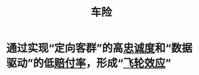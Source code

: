 :PROPERTIES:
:ID:       916cbbe2-af53-4d35-a5dd-3ac2a086718e
:END:
#+title: 车险
#+filetags: 保险 Insurance 车险

* 通过实现“定向客群”的高[[id:a74912a8-c8c6-44de-84d5-eb708587ea0a][忠诚度]]和“数据驱动”的低[[id:a74912a8-c8c6-44de-84d5-eb708587ea0a][赔付率]]，形成“[[id:7a2baac8-0b2d-425f-b361-917f246a7d0e][飞轮效应]]”

